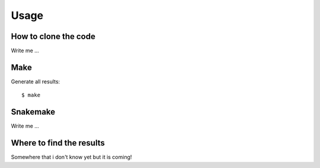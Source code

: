 

Usage
=====


How to clone the code
---------------------

Write me ...


Make
----

Generate all results:

::

  $ make


Snakemake
---------

Write me ...


Where to find the results
-------------------------

Somewhere that i don't know yet but it is coming!
